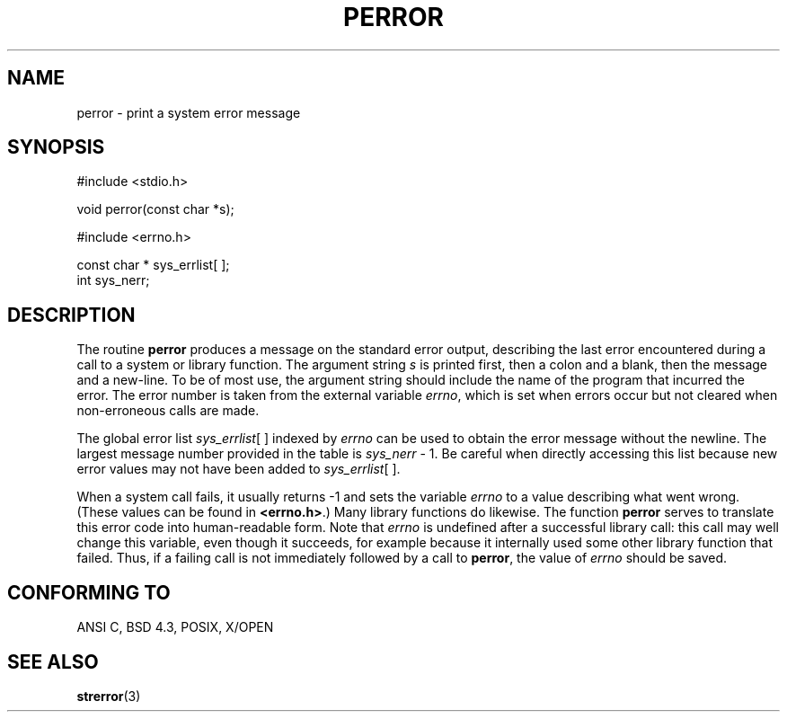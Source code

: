 .\" Copyright (c) 1994 Michael Haardt (u31b3hs@pool.informatik.rwth-aachen.de), Sat Jun  4 20:38:26 MET DST 1994
.\" Copyright (c) 1995 Michael Haardt (michael@cantor.informatik.rwth-aachen.de), Thu Mar 16 18:46:23 MET 1995
.\" Copyright (c) 1996 Andries Brouwer (aeb@cwi.nl), Sat Jan 13 00:16:41 MET 1996
.\"
.\" This is free documentation; you can redistribute it and/or
.\" modify it under the terms of the GNU General Public License as
.\" published by the Free Software Foundation; either version 2 of
.\" the License, or (at your option) any later version.
.\"
.\" The GNU General Public License's references to "object code"
.\" and "executables" are to be interpreted as the output of any
.\" document formatting or typesetting system, including
.\" intermediate and printed output.
.\"
.\" This manual is distributed in the hope that it will be useful,
.\" but WITHOUT ANY WARRANTY; without even the implied warranty of
.\" MERCHANTABILITY or FITNESS FOR A PARTICULAR PURPOSE.  See the
.\" GNU General Public License for more details.
.\"
.\" You should have received a copy of the GNU General Public
.\" License along with this manual; if not, write to the Free
.\" Software Foundation, Inc., 675 Mass Ave, Cambridge, MA 02139,
.\" USA.
.\"
.\" Sat Jan 13 00:16:41 MET 1996, aeb: merged in some text contributed
.\" by Melvin Smith (msmith@falcon.mercer.peachnet.edu) and various
.\" other changes.
.\"
.TH PERROR 3 "Januari 13, 1996" "" "Library functions"
.SH NAME
perror \- print a system error message
.SH SYNOPSIS
#include <stdio.h>
.sp
void perror(const char *s);
.sp
#include <errno.h>
.sp
const char * sys_errlist[ ];
.br
int sys_nerr;
.SH DESCRIPTION
The routine
.B perror
produces a message on the standard error output, describing the last
error encountered during a call to a system or library function.  The
argument string
.I s
is printed first, then a colon and a blank, then the message and a
new-line.  To be of most use, the argument string should include the name
of the program that incurred the error.  The error number is taken from
the external variable
.IR errno ,
which is set when errors occur but not
cleared when non-erroneous calls are made.

The global error list
.IR sys_errlist "[ ]"
indexed by
.I errno
can be used to obtain the error message without the newline.
The largest message number provided in the table is
.IR sys_nerr " - 1."
Be careful when directly accessing this list because new error values
may not have been added to
.IR sys_errlist "[ ]."

When a system call fails, it usually returns -1 and sets the
variable
.I errno
to a value describing what went wrong. (These values can be found in
.BR "<errno.h>" .)
Many library functions do likewise.
The function
.B perror
serves to translate this error code into human-readable form.
Note that
.I errno
is undefined after a successful library call:
this call may well change this variable, even though it succeeds,
for example because it internally used some other library function that failed.
Thus, if a failing call is not immediately followed by a call to
.BR perror ,
the value of
.I errno
should be saved.

.SH "CONFORMING TO"
ANSI C, BSD 4.3, POSIX, X/OPEN
.SH "SEE ALSO"
.BR strerror (3)
